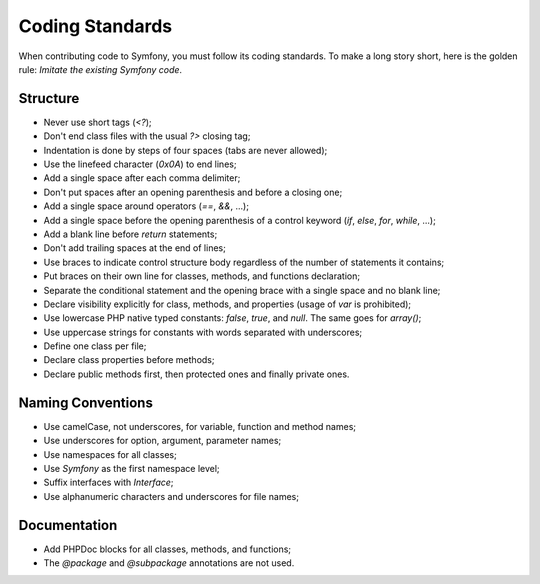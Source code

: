 Coding Standards
================

When contributing code to Symfony, you must follow its coding standards. To
make a long story short, here is the golden rule: *Imitate the existing
Symfony code*.

Structure
---------

* Never use short tags (`<?`);

* Don't end class files with the usual `?>` closing tag;

* Indentation is done by steps of four spaces (tabs are never allowed);

* Use the linefeed character (`0x0A`) to end lines;

* Add a single space after each comma delimiter;

* Don't put spaces after an opening parenthesis and before a closing one;

* Add a single space around operators (`==`, `&&`, ...);

* Add a single space before the opening parenthesis of a control keyword
  (`if`, `else`, `for`, `while`, ...);

* Add a blank line before `return` statements;

* Don't add trailing spaces at the end of lines;

* Use braces to indicate control structure body regardless of the number of
  statements it contains;

* Put braces on their own line for classes, methods, and functions
  declaration;

* Separate the conditional statement and the opening brace with a single
  space and no blank line;

* Declare visibility explicitly for class, methods, and properties (usage of
  `var` is prohibited);

* Use lowercase PHP native typed constants: `false`, `true`, and `null`. The
  same goes for `array()`;

* Use uppercase strings for constants with words separated with underscores;

* Define one class per file;

* Declare class properties before methods;

* Declare public methods first, then protected ones and finally private ones.

Naming Conventions
------------------

* Use camelCase, not underscores, for variable, function and method
  names;

* Use underscores for option, argument, parameter names;

* Use namespaces for all classes;

* Use `Symfony` as the first namespace level;

* Suffix interfaces with `Interface`;

* Use alphanumeric characters and underscores for file names;

Documentation
-------------

* Add PHPDoc blocks for all classes, methods, and functions;

* The `@package` and `@subpackage` annotations are not used.
